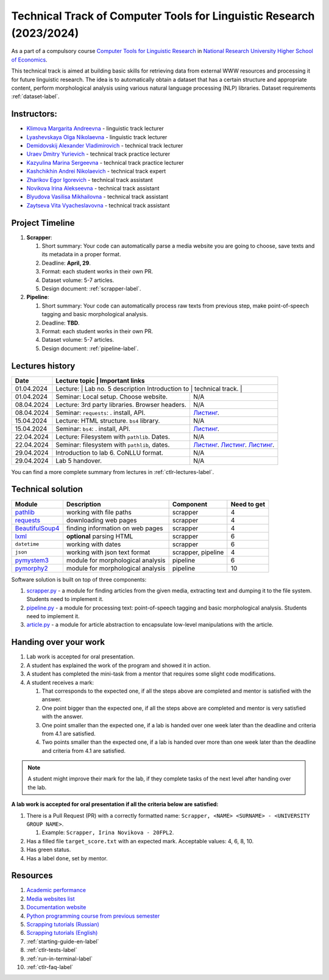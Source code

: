 Technical Track of Computer Tools for Linguistic Research (2023/2024)
=====================================================================

As a part of a compulsory course `Computer Tools for Linguistic
Research <https://nnov.hse.ru/ba/ling/courses/835194706.html>`__ in `National
Research University Higher School of Economics <https://www.hse.ru/>`__.

This technical track is aimed at building basic skills for retrieving
data from external WWW resources and processing it for future linguistic
research. The idea is to automatically obtain a dataset that has a
certain structure and appropriate content, perform morphological
analysis using various natural language processing (NLP) libraries.
Dataset requirements :ref:`dataset-label`.

Instructors:
------------

-  `Klimova Margarita Andreevna <https://www.hse.ru/org/persons/91748436>`__ -
   linguistic track lecturer
-  `Lyashevskaya Olga Nikolaevna <https://www.hse.ru/staff/olesar>`__ -
   linguistic track lecturer
-  `Demidovskij Alexander
   Vladimirovich <https://www.hse.ru/staff/demidovs#sci>`__ - technical
   track lecturer
-  `Uraev Dmitry Yurievich <https://www.hse.ru/org/persons/208529395>`__ -
   technical track practice lecturer
-  `Kazyulina Marina Sergeevna <https://www.hse.ru/org/persons/305083659>`__ -
   technical track practice lecturer
-  `Kashchikhin Andrei Nikolaevich <https://github.com/WhiteJaeger>`__ -
   technical track expert
-  `Zharikov Egor Igorevich <https://t.me/godb0i>`__ - technical track
   assistant
-  `Novikova Irina Alekseevna <https://t.me/iriinnnaaaaa>`__ - technical
   track assistant
-  `Blyudova Vasilisa Mikhailovna <https://t.me/Vasilisa282>`__ -
   technical track assistant
-  `Zaytseva Vita Vyacheslavovna <https://t.me/v_ttec>`__ - technical
   track assistant

Project Timeline
----------------

1. **Scrapper**:

   1. Short summary: Your code can automatically parse a media website
      you are going to choose, save texts and its metadata in a proper
      format.
   2. Deadline: **April, 29**.
   3. Format: each student works in their own PR.
   4. Dataset volume: 5-7 articles.
   5. Design document: :ref:`scrapper-label`.

2. **Pipeline**:

   1. Short summary: Your code can automatically process raw texts from
      previous step, make point-of-speech tagging and basic
      morphological analysis.
   2. Deadline: **TBD**.
   3. Format: each student works in their own PR.
   4. Dataset volume: 5-7 articles.
   5. Design document: :ref:`pipeline-label`.

Lectures history
----------------

+------------+---------------------+--------------------------------------------------------------+
| Date       | Lecture topic       | Important links                                              |
+============+================================================+===================================+
| 01.04.2024 | Lecture:            | Lab no. 5 description                                        |
|            | Introduction to     |                                                              |
|            | technical track.    |                                                              |
+------------+---------------------+--------------------------------------------------------------+
| 01.04.2024 | Seminar: Local      | N/A                                                          |
|            | setup. Choose       |                                                              |
|            | website.            |                                                              |
+------------+---------------------+--------------------------------------------------------------+
| 08.04.2024 | Lecture: 3rd party  | N/A                                                          |
|            | libraries. Browser  |                                                              |
|            | headers.            |                                                              |
+------------+---------------------+--------------------------------------------------------------+
| 08.04.2024 | Seminar:            | `Листинг <./seminars/seminar_04_08_2024/try_requests.py>`__. |
|            | ``requests``:   .   |                                                              |
|            | install, API.       |                                                              |
+------------+---------------------+--------------------------------------------------------------+
| 15.04.2024 | Lecture: HTML       | N/A                                                          |
|            | structure. ``bs4``  |                                                              |
|            | library.            |                                                              |
+------------+---------------------+--------------------------------------------------------------+
| 15.04.2024 | Seminar:            | `Листинг <./seminars/seminar_04_15_2024/try_bs.py>`__.       |
|            | ``bs4``:   .        |                                                              |
|            | install, API.       |                                                              |
+------------+---------------------+--------------------------------------------------------------+
| 22.04.2024 | Lecture: Filesystem | N/A                                                          |
|            | with ``pathlib``.   |                                                              |
|            | Dates.              |                                                              |
+------------+---------------------+--------------------------------------------------------------+
| 22.04.2024 | Seminar:            | `Листинг <./seminars/seminar_04_22_2024/try_fs.py>`__.       |
|            | filesystem with     | `Листинг <./seminars/seminar_04_22_2024/try_json.py>`__.     |
|            | ``pathlib``, dates. | `Листинг <./seminars/seminar_04_22_2024/try_dates.py>`__.    |
+------------+---------------------+--------------------------------------------------------------+
| 29.04.2024 | Introduction to lab | N/A                                                          |
|            | 6. CoNLLU format.   |                                                              |
+------------+---------------------+--------------------------------------------------------------+
| 29.04.2024 | Lab 5 handover.     | N/A                                                          |
+------------+---------------------+--------------------------------------------------------------+

You can find a more complete summary from lectures in :ref:`ctlr-lectures-label`.

Technical solution
------------------

+-----------------------+---------------------------+--------------+---------+
| Module                | Description               | Component    | Need to |
|                       |                           |              | get     |
+=======================+===========================+==============+=========+
| `pathlib              | working with file paths   | scrapper     | 4       |
| <https://pypi.org     |                           |              |         |
| /project/pathlib/>`__ |                           |              |         |
+-----------------------+---------------------------+--------------+---------+
| `requests <https://   | downloading web pages     | scrapper     | 4       |
| pypi.org/project/reque|                           |              |         |
| sts/2.25.1/>`__       |                           |              |         |
+-----------------------+---------------------------+--------------+---------+
| `BeautifulSoup4       | finding information on    | scrapper     | 4       |
| <https://pypi.org     | web pages                 |              |         |
| /project/beautifulso  |                           |              |         |
| up4/4.11.1/>`__       |                           |              |         |
+-----------------------+---------------------------+--------------+---------+
| `lxml <https://pypi.  | **optional** parsing HTML | scrapper     | 6       |
| org/project/lxml/>`__ |                           |              |         |
+-----------------------+---------------------------+--------------+---------+
| ``datetime``          | working with dates        | scrapper     | 6       |
+-----------------------+---------------------------+--------------+---------+
| ``json``              | working with json text    | scrapper,    | 4       |
|                       | format                    | pipeline     |         |
+-----------------------+---------------------------+--------------+---------+
| `pymystem3 <https://  | module for morphological  | pipeline     | 6       |
| pypi.org/project      | analysis                  |              |         |
| /pymystem3/>`__       |                           |              |         |
+-----------------------+---------------------------+--------------+---------+
| `pymorphy2 <https://p | module for morphological  | pipeline     | 10      |
| ypi.org/project       | analysis                  |              |         |
| /pymorphy2/>`__       |                           |              |         |
+-----------------------+---------------------------+--------------+---------+

Software solution is built on top of three components:

1. `scrapper.py <https://github.com/fipl-hse/2023-2-level-ctlr/blob/main/lab_5_scrapper/scrapper.py>`__
   - a module for finding articles from the given media, extracting text and dumping it to
   the file system. Students need to implement it.
2. `pipeline.py <https://github.com/fipl-hse/2023-2-level-ctlr/blob/main/lab_6_pipeline/pipeline.py>`__
   - a module for processing text: point-of-speech tagging and basic
   morphological analysis. Students need to implement it.
3. `article.py <https://github.com/fipl-hse/2023-2-level-ctlr/blob/main/core_utils/article/article.py>`__
   - a module for article abstraction to encapsulate low-level manipulations with the article.

Handing over your work
----------------------

1. Lab work is accepted for oral presentation.
2. A student has explained the work of the program and showed it in
   action.
3. A student has completed the mini-task from a mentor that requires some
   slight code modifications.
4. A student receives a mark:

   1. That corresponds to the expected one, if all the steps above are
      completed and mentor is satisfied with the answer.
   2. One point bigger than the expected one, if all the steps above are
      completed and mentor is very satisfied with the answer.
   3. One point smaller than the expected one, if a lab is handed over
      one week later than the deadline and criteria from 4.1 are
      satisfied.
   4. Two points smaller than the expected one, if a lab is handed over
      more than one week later than the deadline and criteria from 4.1
      are satisfied.

.. note:: A student might improve their mark for the lab, if they
          complete tasks of the next level after handing over the lab.

**A lab work is accepted for oral presentation if all the criteria below
are satisfied:**

1. There is a Pull Request (PR) with a correctly formatted name:
   ``Scrapper, <NAME> <SURNAME> - <UNIVERSITY GROUP NAME>``.

   1. Example: ``Scrapper, Irina Novikova - 20FPL2``.

2. Has a filled file ``target_score.txt`` with an expected mark.
   Acceptable values: 4, 6, 8, 10.
3. Has green status.
4. Has a label ``done``, set by mentor.

Resources
---------

1. `Academic performance
   <https://docs.google.com/spreadsheets/d/1DGxzwFYhJUIYHq13LMqA756tQD0sBP0_V0jt4KMaAZ0/edit#gid=0>`__
2. `Media websites list
   <https://docs.google.com/spreadsheets/d/1r-VN2oZVwhZ6CbA8gRbNRTCkUOHvef5yzm3ElxqL6bo/edit#gid=0>`__
3. `Documentation website <https://fipl-hse.github.io/>`__
4. `Python programming course from previous semester
   <https://github.com/fipl-hse/2023-2-level-labs>`__
5. `Scrapping tutorials (Russian) <https://youtu.be/7hn1_t2ZtJQ>`__
6. `Scrapping tutorials (English)
   <https://www.youtube.com/playlist?list=PL1jK3K11NINiOn4DdIDVdyQpcU3kaNxl0>`__
7. :ref:`starting-guide-en-label`
8. :ref:`ctlr-tests-label`
9. :ref:`run-in-terminal-label`
10. :ref:`ctlr-faq-label`
